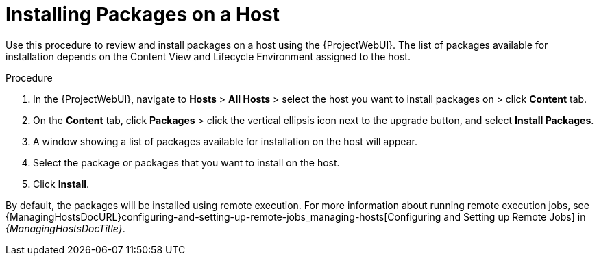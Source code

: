 [id="Installing_Packages_on_a_Host_{context}"]
= Installing Packages on a Host

Use this procedure to review and install packages on a host using the {ProjectWebUI}.
The list of packages available for installation depends on the Content View and Lifecycle Environment assigned to the host.

.Procedure
. In the {ProjectWebUI}, navigate to *Hosts* > *All Hosts* > select the host you want to install packages on > click *Content* tab.
. On the *Content* tab, click *Packages* > click the vertical ellipsis icon next to the upgrade button, and select *Install Packages*.
. A window showing a list of packages available for installation on the host will appear.
. Select the package or packages that you want to install on the host.
. Click *Install*.

By default, the packages will be installed using remote execution.
For more information about running remote execution jobs, see {ManagingHostsDocURL}configuring-and-setting-up-remote-jobs_managing-hosts[Configuring and Setting up Remote Jobs] in _{ManagingHostsDocTitle}_.
